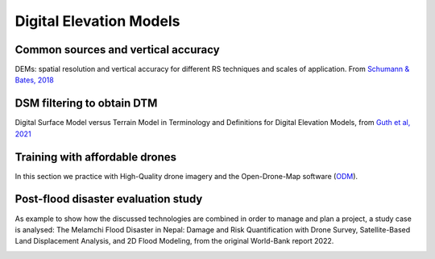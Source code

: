 Digital Elevation Models
========================


Common sources and vertical accuracy
------------------------------------


.. image:: VAccuracy-Scales_Schumann-Bates_2018.jpg
  :width: 400
  :alt: Vertical accuracy, scales and common techs.

DEMs: spatial resolution and vertical accuracy for different RS techniques and scales of application. From `Schumann & Bates, 2018`_

.. _Schumann & Bates, 2018: https://doi.org/10.3389/feart.2018.00225


DSM filtering to obtain DTM
---------------------------

.. image:: DSM_DTM_Guth_et_al_2021.png
  :width: 600
  :alt: DSM & DTM.
  
 
Digital Surface Model versus Terrain Model in Terminology and Definitions for Digital Elevation Models, from `Guth et al, 2021`_

.. _Guth et al, 2021: https://doi.org/10.3390/rs13183581 



Training with affordable drones
-------------------------------

In this section we practice with High-Quality drone imagery and the Open-Drone-Map software (`ODM`_).

.. _ODM: https://opendronemap.org/'

Post-flood disaster evaluation study
------------------------------------
As example to show how the discussed technologies are combined in order to manage and plan a project, a study case is analysed:
The Melamchi Flood Disaster in Nepal: Damage and Risk Quantification with Drone Survey, Satellite-Based Land Displacement Analysis, and 2D Flood Modeling,
from the original World-Bank report 2022.

.. image:: Melamchi_Post-Flood.png
  :width: 600
  :alt: Melamchi.


